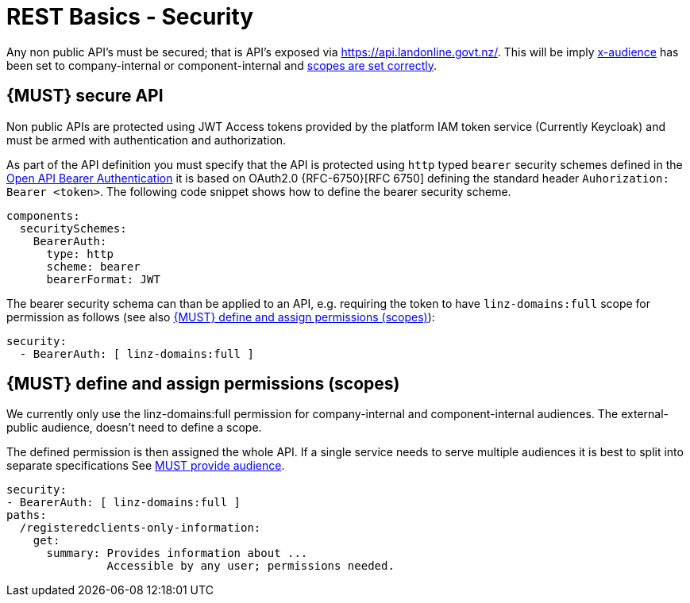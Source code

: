 [[security]]
= REST Basics - Security

Any non public API's must be secured; that is API's exposed via https://api.landonline.govt.nz/.
This will be imply  <<219, x-audience>> has been set to company-internal or  component-internal and <<105, scopes are set correctly>>.

[#104]
== {MUST} secure API

Non public APIs are protected using JWT Access tokens provided by the platform IAM token service (Currently Keycloak) and must be armed with authentication and authorization.

As part of the API definition you must specify that the API is protected using  `http` typed `bearer` security schemes defined in the
https://swagger.io/docs/specification/authentication/bearer-authentication/[Open API Bearer Authentication] it is based on OAuth2.0 {RFC-6750}[RFC 6750] defining the standard header
`Auhorization: Bearer <token>`.
The following code snippet shows how to define the bearer security scheme.

[source,yaml]
----
components:
  securitySchemes:
    BearerAuth:
      type: http
      scheme: bearer
      bearerFormat: JWT
----

The bearer security schema can than be applied to an API, e.g. requiring
the token to have `linz-domains:full` scope for permission as follows (see
also <<105>>):

[source,yaml]
----
security:
  - BearerAuth: [ linz-domains:full ]
----

[#105]
== {MUST} define and assign permissions (scopes)

We currently only use the linz-domains:full permission for company-internal and component-internal audiences. The
external-public audience, doesn't need to define a scope.

The defined permission is then assigned the whole API. If a single service needs to serve multiple audiences it is best to split into separate specifications See <<219, MUST provide audience>>.

[source,yaml]
----
security:
- BearerAuth: [ linz-domains:full ]
paths:
  /registeredclients-only-information:
    get:
      summary: Provides information about ...
               Accessible by any user; permissions needed.
----




